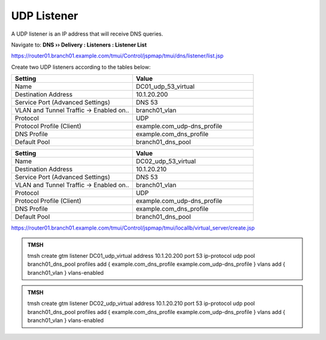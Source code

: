 UDP Listener
################################

A UDP listener is an IP address that will receive DNS queries.

Navigate to: **DNS  ››  Delivery : Listeners : Listener List**

.. image:: /_static/class2/router01_create_virtual_flyout.png

https://router01.branch01.example.com/tmui/Control/jspmap/tmui/dns/listener/list.jsp

Create two UDP listeners according to the tables below:

.. csv-table::
   :header: "Setting", "Value"
   :widths: 15, 15

   "Name", "DC01_udp_53_virtual"
   "Destination Address", "10.1.20.200"
   "Service Port (Advanced Settings)", "DNS 53"
   "VLAN and Tunnel Traffic -> Enabled on..", "branch01_vlan"
   "Protocol", "UDP"
   "Protocol Profile (Client)", "example.com_udp-dns_profile"
   "DNS Profile", "example.com_dns_profile"
   "Default Pool", "branch01_dns_pool"

.. csv-table::
   :header: "Setting", "Value"
   :widths: 15, 15

   "Name", "DC02_udp_53_virtual"
   "Destination Address", "10.1.20.210"
   "Service Port (Advanced Settings)", "DNS 53"
   "VLAN and Tunnel Traffic -> Enabled on..", "branch01_vlan"
   "Protocol", "UDP"
   "Protocol Profile (Client)", "example.com_udp-dns_profile"
   "DNS Profile", "example.com_dns_profile"
   "Default Pool", "branch01_dns_pool"

.. image:: /_static/class2/udp_listener.png
.. image:: /_static/class2/udp_listener_profile.png

https://router01.branch01.example.com/tmui/Control/jspmap/tmui/locallb/virtual_server/create.jsp

.. admonition:: TMSH

   tmsh create gtm listener DC01_udp_virtual address 10.1.20.200 port 53 ip-protocol udp pool branch01_dns_pool profiles add { example.com_dns_profile  example.com_udp-dns_profile } vlans add { branch01_vlan } vlans-enabled

.. admonition:: TMSH

   tmsh create gtm listener DC02_udp_virtual address 10.1.20.210 port 53 ip-protocol udp pool branch01_dns_pool profiles add { example.com_dns_profile  example.com_udp-dns_profile } vlans add { branch01_vlan } vlans-enabled

